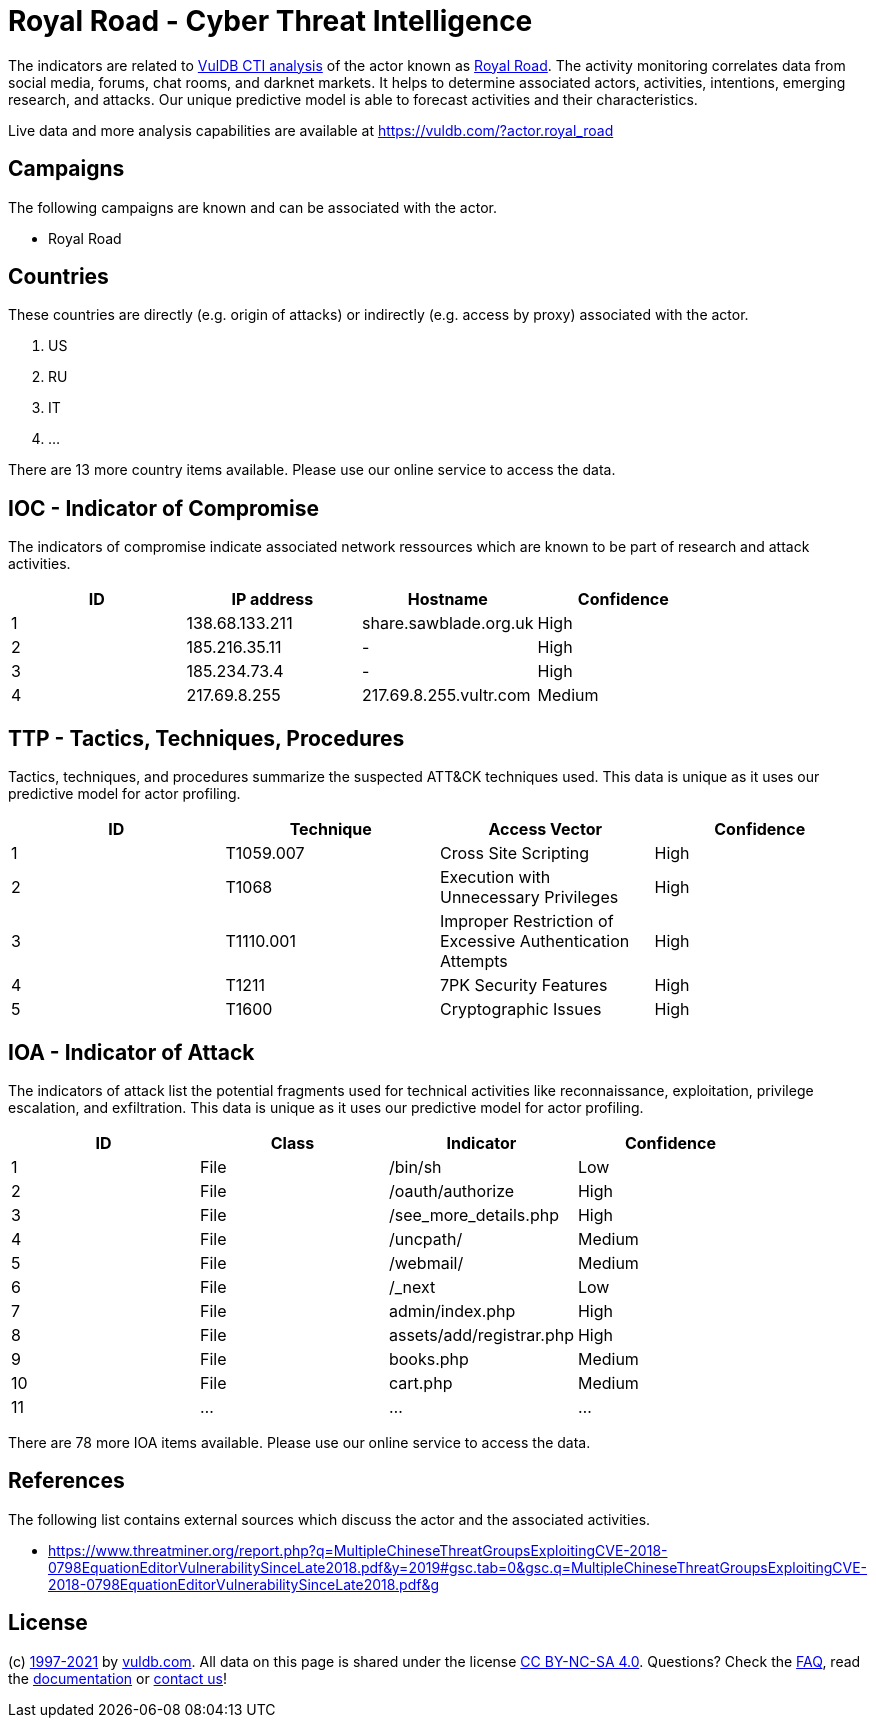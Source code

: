 = Royal Road - Cyber Threat Intelligence

The indicators are related to https://vuldb.com/?doc.cti[VulDB CTI analysis] of the actor known as https://vuldb.com/?actor.royal_road[Royal Road]. The activity monitoring correlates data from social media, forums, chat rooms, and darknet markets. It helps to determine associated actors, activities, intentions, emerging research, and attacks. Our unique predictive model is able to forecast activities and their characteristics.

Live data and more analysis capabilities are available at https://vuldb.com/?actor.royal_road

== Campaigns

The following campaigns are known and can be associated with the actor.

- Royal Road

== Countries

These countries are directly (e.g. origin of attacks) or indirectly (e.g. access by proxy) associated with the actor.

. US
. RU
. IT
. ...

There are 13 more country items available. Please use our online service to access the data.

== IOC - Indicator of Compromise

The indicators of compromise indicate associated network ressources which are known to be part of research and attack activities.

[options="header"]
|========================================
|ID|IP address|Hostname|Confidence
|1|138.68.133.211|share.sawblade.org.uk|High
|2|185.216.35.11|-|High
|3|185.234.73.4|-|High
|4|217.69.8.255|217.69.8.255.vultr.com|Medium
|========================================

== TTP - Tactics, Techniques, Procedures

Tactics, techniques, and procedures summarize the suspected ATT&CK techniques used. This data is unique as it uses our predictive model for actor profiling.

[options="header"]
|========================================
|ID|Technique|Access Vector|Confidence
|1|T1059.007|Cross Site Scripting|High
|2|T1068|Execution with Unnecessary Privileges|High
|3|T1110.001|Improper Restriction of Excessive Authentication Attempts|High
|4|T1211|7PK Security Features|High
|5|T1600|Cryptographic Issues|High
|========================================

== IOA - Indicator of Attack

The indicators of attack list the potential fragments used for technical activities like reconnaissance, exploitation, privilege escalation, and exfiltration. This data is unique as it uses our predictive model for actor profiling.

[options="header"]
|========================================
|ID|Class|Indicator|Confidence
|1|File|/bin/sh|Low
|2|File|/oauth/authorize|High
|3|File|/see_more_details.php|High
|4|File|/uncpath/|Medium
|5|File|/webmail/|Medium
|6|File|/_next|Low
|7|File|admin/index.php|High
|8|File|assets/add/registrar.php|High
|9|File|books.php|Medium
|10|File|cart.php|Medium
|11|...|...|...
|========================================

There are 78 more IOA items available. Please use our online service to access the data.

== References

The following list contains external sources which discuss the actor and the associated activities.

* https://www.threatminer.org/report.php?q=MultipleChineseThreatGroupsExploitingCVE-2018-0798EquationEditorVulnerabilitySinceLate2018.pdf&y=2019#gsc.tab=0&gsc.q=MultipleChineseThreatGroupsExploitingCVE-2018-0798EquationEditorVulnerabilitySinceLate2018.pdf&g

== License

(c) https://vuldb.com/?doc.changelog[1997-2021] by https://vuldb.com/?doc.about[vuldb.com]. All data on this page is shared under the license https://creativecommons.org/licenses/by-nc-sa/4.0/[CC BY-NC-SA 4.0]. Questions? Check the https://vuldb.com/?doc.faq[FAQ], read the https://vuldb.com/?doc[documentation] or https://vuldb.com/?contact[contact us]!
